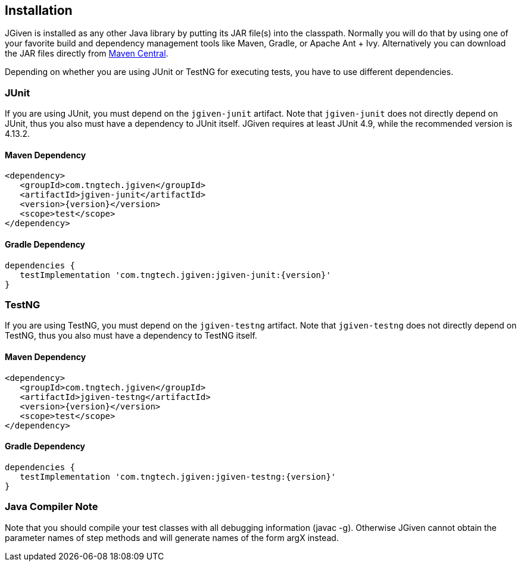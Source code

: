 == Installation

JGiven is installed as any other Java library by putting its JAR file(s) into the classpath.
Normally you will do that by using one of your favorite build and dependency management
tools like Maven, Gradle, or Apache Ant + Ivy.
Alternatively you can download the JAR files directly from
link:http://search.maven.org/#search%7Cga%7C1%7Cg%3A%22com.tngtech.jgiven%22[Maven Central].

Depending on whether you are using JUnit or TestNG for executing tests, you have
to use different dependencies.

=== JUnit
If you are using JUnit, you must depend on the `jgiven-junit` artifact.
Note that `jgiven-junit` does not directly depend on JUnit,
thus you also must have a dependency to JUnit itself.
JGiven requires at least JUnit 4.9, while the recommended version is 4.13.2.

==== Maven Dependency
[source,maven,subs="verbatim,attributes"]
----
<dependency>
   <groupId>com.tngtech.jgiven</groupId>
   <artifactId>jgiven-junit</artifactId>
   <version>{version}</version>
   <scope>test</scope>
</dependency>
----

==== Gradle Dependency
[source,gradle,subs="verbatim,attributes"]
----
dependencies {
   testImplementation 'com.tngtech.jgiven:jgiven-junit:{version}'
}
----

=== TestNG
If you are using TestNG, you must depend on the `jgiven-testng` artifact.
Note that `jgiven-testng` does not directly depend on TestNG,
thus you also must have a dependency to TestNG itself.

==== Maven Dependency
[source,maven,subs="verbatim,attributes"]
----
<dependency>
   <groupId>com.tngtech.jgiven</groupId>
   <artifactId>jgiven-testng</artifactId>
   <version>{version}</version>
   <scope>test</scope>
</dependency>
----
==== Gradle Dependency
[source,gradle,subs="verbatim,attributes"]
----
dependencies {
   testImplementation 'com.tngtech.jgiven:jgiven-testng:{version}'
}
----

=== Java Compiler Note

Note that you should compile your test classes with all debugging information (javac -g). Otherwise JGiven cannot obtain the parameter names of step methods and will generate names of the form argX instead.

